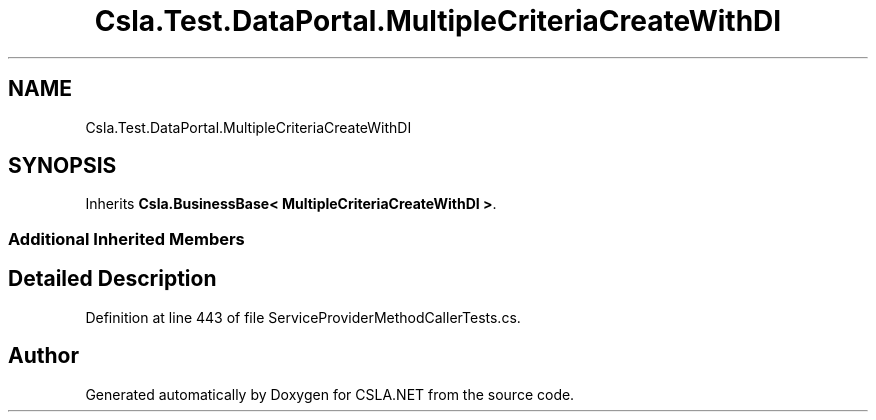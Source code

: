 .TH "Csla.Test.DataPortal.MultipleCriteriaCreateWithDI" 3 "Wed Jul 21 2021" "Version 5.4.2" "CSLA.NET" \" -*- nroff -*-
.ad l
.nh
.SH NAME
Csla.Test.DataPortal.MultipleCriteriaCreateWithDI
.SH SYNOPSIS
.br
.PP
.PP
Inherits \fBCsla\&.BusinessBase< MultipleCriteriaCreateWithDI >\fP\&.
.SS "Additional Inherited Members"
.SH "Detailed Description"
.PP 
Definition at line 443 of file ServiceProviderMethodCallerTests\&.cs\&.

.SH "Author"
.PP 
Generated automatically by Doxygen for CSLA\&.NET from the source code\&.
